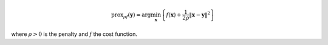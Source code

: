 .. math::
    \operatorname{prox}_{\rho f}(\mathbf{y})
    = \arg\min_{\mathbf{x}}  \left\{ f(\mathbf{x}) + \frac{1}{2\rho} \| \mathbf{x} - \mathbf{y} \|^2 \right\}

where :math:`\rho > 0` is the penalty and :math:`f` the cost function.

